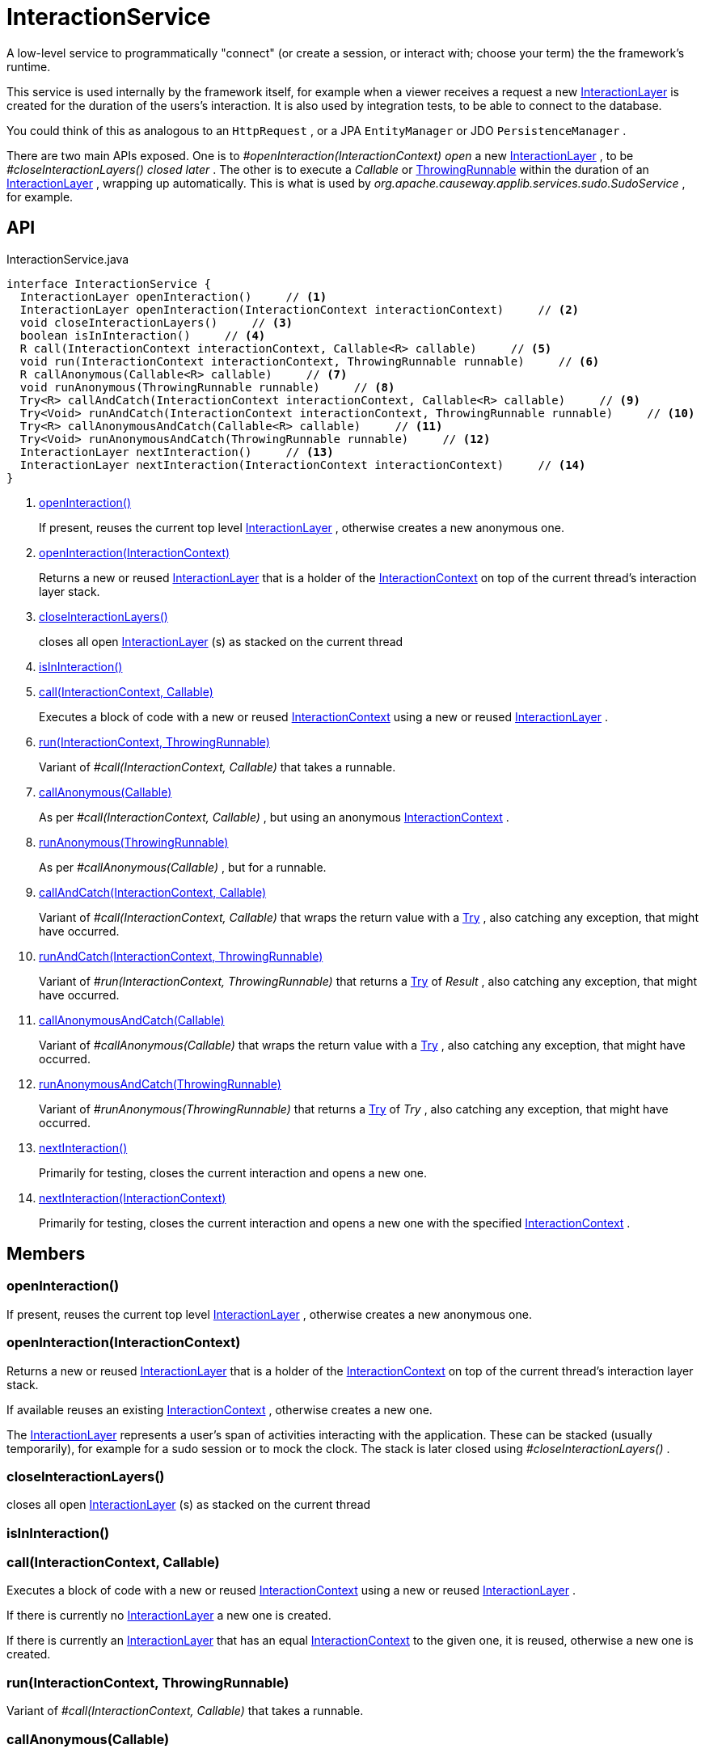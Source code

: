 = InteractionService
:Notice: Licensed to the Apache Software Foundation (ASF) under one or more contributor license agreements. See the NOTICE file distributed with this work for additional information regarding copyright ownership. The ASF licenses this file to you under the Apache License, Version 2.0 (the "License"); you may not use this file except in compliance with the License. You may obtain a copy of the License at. http://www.apache.org/licenses/LICENSE-2.0 . Unless required by applicable law or agreed to in writing, software distributed under the License is distributed on an "AS IS" BASIS, WITHOUT WARRANTIES OR  CONDITIONS OF ANY KIND, either express or implied. See the License for the specific language governing permissions and limitations under the License.

A low-level service to programmatically "connect" (or create a session, or interact with; choose your term) the the framework's runtime.

This service is used internally by the framework itself, for example when a viewer receives a request a new xref:refguide:applib:index/services/iactnlayer/InteractionLayer.adoc[InteractionLayer] is created for the duration of the users's interaction. It is also used by integration tests, to be able to connect to the database.

You could think of this as analogous to an `HttpRequest` , or a JPA `EntityManager` or JDO `PersistenceManager` .

There are two main APIs exposed. One is to _#openInteraction(InteractionContext) open_ a new xref:refguide:applib:index/services/iactnlayer/InteractionLayer.adoc[InteractionLayer] , to be _#closeInteractionLayers() closed later_ . The other is to execute a _Callable_ or xref:refguide:commons:index/functional/ThrowingRunnable.adoc[ThrowingRunnable] within the duration of an xref:refguide:applib:index/services/iactnlayer/InteractionLayer.adoc[InteractionLayer] , wrapping up automatically. This is what is used by _org.apache.causeway.applib.services.sudo.SudoService_ , for example.

== API

[source,java]
.InteractionService.java
----
interface InteractionService {
  InteractionLayer openInteraction()     // <.>
  InteractionLayer openInteraction(InteractionContext interactionContext)     // <.>
  void closeInteractionLayers()     // <.>
  boolean isInInteraction()     // <.>
  R call(InteractionContext interactionContext, Callable<R> callable)     // <.>
  void run(InteractionContext interactionContext, ThrowingRunnable runnable)     // <.>
  R callAnonymous(Callable<R> callable)     // <.>
  void runAnonymous(ThrowingRunnable runnable)     // <.>
  Try<R> callAndCatch(InteractionContext interactionContext, Callable<R> callable)     // <.>
  Try<Void> runAndCatch(InteractionContext interactionContext, ThrowingRunnable runnable)     // <.>
  Try<R> callAnonymousAndCatch(Callable<R> callable)     // <.>
  Try<Void> runAnonymousAndCatch(ThrowingRunnable runnable)     // <.>
  InteractionLayer nextInteraction()     // <.>
  InteractionLayer nextInteraction(InteractionContext interactionContext)     // <.>
}
----

<.> xref:#openInteraction_[openInteraction()]
+
--
If present, reuses the current top level xref:refguide:applib:index/services/iactnlayer/InteractionLayer.adoc[InteractionLayer] , otherwise creates a new anonymous one.
--
<.> xref:#openInteraction_InteractionContext[openInteraction(InteractionContext)]
+
--
Returns a new or reused xref:refguide:applib:index/services/iactnlayer/InteractionLayer.adoc[InteractionLayer] that is a holder of the xref:refguide:applib:index/services/iactnlayer/InteractionContext.adoc[InteractionContext] on top of the current thread's interaction layer stack.
--
<.> xref:#closeInteractionLayers_[closeInteractionLayers()]
+
--
closes all open xref:refguide:applib:index/services/iactnlayer/InteractionLayer.adoc[InteractionLayer] (s) as stacked on the current thread
--
<.> xref:#isInInteraction_[isInInteraction()]
<.> xref:#call_InteractionContext_Callable[call(InteractionContext, Callable)]
+
--
Executes a block of code with a new or reused xref:refguide:applib:index/services/iactnlayer/InteractionContext.adoc[InteractionContext] using a new or reused xref:refguide:applib:index/services/iactnlayer/InteractionLayer.adoc[InteractionLayer] .
--
<.> xref:#run_InteractionContext_ThrowingRunnable[run(InteractionContext, ThrowingRunnable)]
+
--
Variant of _#call(InteractionContext, Callable)_ that takes a runnable.
--
<.> xref:#callAnonymous_Callable[callAnonymous(Callable)]
+
--
As per _#call(InteractionContext, Callable)_ , but using an anonymous xref:refguide:applib:index/services/iactnlayer/InteractionContext.adoc[InteractionContext] .
--
<.> xref:#runAnonymous_ThrowingRunnable[runAnonymous(ThrowingRunnable)]
+
--
As per _#callAnonymous(Callable)_ , but for a runnable.
--
<.> xref:#callAndCatch_InteractionContext_Callable[callAndCatch(InteractionContext, Callable)]
+
--
Variant of _#call(InteractionContext, Callable)_ that wraps the return value with a xref:refguide:commons:index/functional/Try.adoc[Try] , also catching any exception, that might have occurred.
--
<.> xref:#runAndCatch_InteractionContext_ThrowingRunnable[runAndCatch(InteractionContext, ThrowingRunnable)]
+
--
Variant of _#run(InteractionContext, ThrowingRunnable)_ that returns a xref:refguide:commons:index/functional/Try.adoc[Try] of _Result_ , also catching any exception, that might have occurred.
--
<.> xref:#callAnonymousAndCatch_Callable[callAnonymousAndCatch(Callable)]
+
--
Variant of _#callAnonymous(Callable)_ that wraps the return value with a xref:refguide:commons:index/functional/Try.adoc[Try] , also catching any exception, that might have occurred.
--
<.> xref:#runAnonymousAndCatch_ThrowingRunnable[runAnonymousAndCatch(ThrowingRunnable)]
+
--
Variant of _#runAnonymous(ThrowingRunnable)_ that returns a xref:refguide:commons:index/functional/Try.adoc[Try] of _Try_ , also catching any exception, that might have occurred.
--
<.> xref:#nextInteraction_[nextInteraction()]
+
--
Primarily for testing, closes the current interaction and opens a new one.
--
<.> xref:#nextInteraction_InteractionContext[nextInteraction(InteractionContext)]
+
--
Primarily for testing, closes the current interaction and opens a new one with the specified xref:refguide:applib:index/services/iactnlayer/InteractionContext.adoc[InteractionContext] .
--

== Members

[#openInteraction_]
=== openInteraction()

If present, reuses the current top level xref:refguide:applib:index/services/iactnlayer/InteractionLayer.adoc[InteractionLayer] , otherwise creates a new anonymous one.

[#openInteraction_InteractionContext]
=== openInteraction(InteractionContext)

Returns a new or reused xref:refguide:applib:index/services/iactnlayer/InteractionLayer.adoc[InteractionLayer] that is a holder of the xref:refguide:applib:index/services/iactnlayer/InteractionContext.adoc[InteractionContext] on top of the current thread's interaction layer stack.

If available reuses an existing xref:refguide:applib:index/services/iactnlayer/InteractionContext.adoc[InteractionContext] , otherwise creates a new one.

The xref:refguide:applib:index/services/iactnlayer/InteractionLayer.adoc[InteractionLayer] represents a user's span of activities interacting with the application. These can be stacked (usually temporarily), for example for a sudo session or to mock the clock. The stack is later closed using _#closeInteractionLayers()_ .

[#closeInteractionLayers_]
=== closeInteractionLayers()

closes all open xref:refguide:applib:index/services/iactnlayer/InteractionLayer.adoc[InteractionLayer] (s) as stacked on the current thread

[#isInInteraction_]
=== isInInteraction()

[#call_InteractionContext_Callable]
=== call(InteractionContext, Callable)

Executes a block of code with a new or reused xref:refguide:applib:index/services/iactnlayer/InteractionContext.adoc[InteractionContext] using a new or reused xref:refguide:applib:index/services/iactnlayer/InteractionLayer.adoc[InteractionLayer] .

If there is currently no xref:refguide:applib:index/services/iactnlayer/InteractionLayer.adoc[InteractionLayer] a new one is created.

If there is currently an xref:refguide:applib:index/services/iactnlayer/InteractionLayer.adoc[InteractionLayer] that has an equal xref:refguide:applib:index/services/iactnlayer/InteractionContext.adoc[InteractionContext] to the given one, it is reused, otherwise a new one is created.

[#run_InteractionContext_ThrowingRunnable]
=== run(InteractionContext, ThrowingRunnable)

Variant of _#call(InteractionContext, Callable)_ that takes a runnable.

[#callAnonymous_Callable]
=== callAnonymous(Callable)

As per _#call(InteractionContext, Callable)_ , but using an anonymous xref:refguide:applib:index/services/iactnlayer/InteractionContext.adoc[InteractionContext] .

[#runAnonymous_ThrowingRunnable]
=== runAnonymous(ThrowingRunnable)

As per _#callAnonymous(Callable)_ , but for a runnable.

[#callAndCatch_InteractionContext_Callable]
=== callAndCatch(InteractionContext, Callable)

Variant of _#call(InteractionContext, Callable)_ that wraps the return value with a xref:refguide:commons:index/functional/Try.adoc[Try] , also catching any exception, that might have occurred.

[#runAndCatch_InteractionContext_ThrowingRunnable]
=== runAndCatch(InteractionContext, ThrowingRunnable)

Variant of _#run(InteractionContext, ThrowingRunnable)_ that returns a xref:refguide:commons:index/functional/Try.adoc[Try] of _Result_ , also catching any exception, that might have occurred.

[#callAnonymousAndCatch_Callable]
=== callAnonymousAndCatch(Callable)

Variant of _#callAnonymous(Callable)_ that wraps the return value with a xref:refguide:commons:index/functional/Try.adoc[Try] , also catching any exception, that might have occurred.

[#runAnonymousAndCatch_ThrowingRunnable]
=== runAnonymousAndCatch(ThrowingRunnable)

Variant of _#runAnonymous(ThrowingRunnable)_ that returns a xref:refguide:commons:index/functional/Try.adoc[Try] of _Try_ , also catching any exception, that might have occurred.

[#nextInteraction_]
=== nextInteraction()

Primarily for testing, closes the current interaction and opens a new one.

In tests, this is a good way to simulate multiple interactions within a scenario. If you use the popular given/when/then structure, consider using at the end of each "given" or "when" block.

[#nextInteraction_InteractionContext]
=== nextInteraction(InteractionContext)

Primarily for testing, closes the current interaction and opens a new one with the specified xref:refguide:applib:index/services/iactnlayer/InteractionContext.adoc[InteractionContext] .
